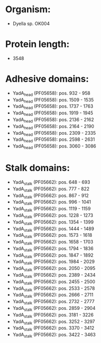 * Organism:
- Dyella sp. OK004
* Protein length:
- 3548
* Adhesive domains:
- YadA_head (PF05658): pos. 932 - 958
- YadA_head (PF05658): pos. 1509 - 1535
- YadA_head (PF05658): pos. 1737 - 1763
- YadA_head (PF05658): pos. 1919 - 1945
- YadA_head (PF05658): pos. 2136 - 2162
- YadA_head (PF05658): pos. 2164 - 2190
- YadA_head (PF05658): pos. 2309 - 2335
- YadA_head (PF05658): pos. 2598 - 2631
- YadA_head (PF05658): pos. 3060 - 3086
* Stalk domains:
- YadA_stalk (PF05662): pos. 648 - 693
- YadA_stalk (PF05662): pos. 777 - 822
- YadA_stalk (PF05662): pos. 867 - 912
- YadA_stalk (PF05662): pos. 996 - 1041
- YadA_stalk (PF05662): pos. 1119 - 1159
- YadA_stalk (PF05662): pos. 1228 - 1273
- YadA_stalk (PF05662): pos. 1354 - 1399
- YadA_stalk (PF05662): pos. 1444 - 1489
- YadA_stalk (PF05662): pos. 1573 - 1618
- YadA_stalk (PF05662): pos. 1658 - 1703
- YadA_stalk (PF05662): pos. 1794 - 1836
- YadA_stalk (PF05662): pos. 1847 - 1892
- YadA_stalk (PF05662): pos. 1984 - 2029
- YadA_stalk (PF05662): pos. 2050 - 2095
- YadA_stalk (PF05662): pos. 2389 - 2434
- YadA_stalk (PF05662): pos. 2455 - 2500
- YadA_stalk (PF05662): pos. 2533 - 2578
- YadA_stalk (PF05662): pos. 2666 - 2711
- YadA_stalk (PF05662): pos. 2732 - 2777
- YadA_stalk (PF05662): pos. 2859 - 2904
- YadA_stalk (PF05662): pos. 3181 - 3226
- YadA_stalk (PF05662): pos. 3252 - 3297
- YadA_stalk (PF05662): pos. 3370 - 3412
- YadA_stalk (PF05662): pos. 3422 - 3463

